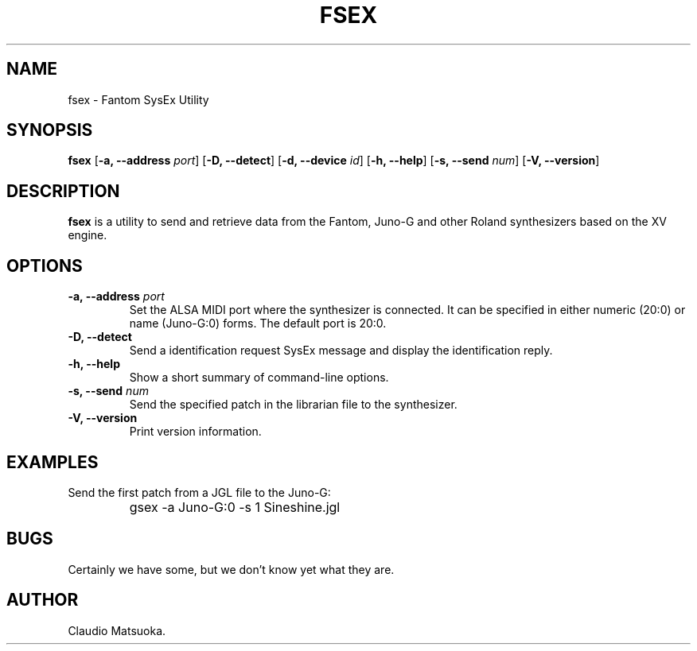 .TH "FSEX" "1" "Version 0\&.1" "Jun 2007" "Fantom Utilities" 
.PP 
.SH "NAME" 
fsex - Fantom SysEx Utility
.PP 
.SH "SYNOPSIS" 
\fBfsex\fP
[\fB-a, --address\fP \fIport\fP]
[\fB-D, --detect\fP]
[\fB-d, --device\fP \fIid\fP]
[\fB-h, --help\fP]
[\fB-s, --send\fP \fInum\fP]
[\fB-V, --version\fP]
.PP 
.SH "DESCRIPTION" 
\fBfsex\fP is a utility to send and retrieve data from the Fantom\&,
Juno-G and other Roland synthesizers based on the XV engine\&.
.PP 
.SH "OPTIONS" 
.IP "\fB-a, --address\fP \fIport\fP" 
Set the ALSA MIDI port where the synthesizer is connected\&. It can be
specified in either numeric (20:0) or name (Juno-G:0) forms\&. The
default port is 20\&:0\&.
.IP "\fB-D, --detect\fP" 
Send a identification request SysEx message and display the identification
reply\&.
.IP "\fB-h, --help\fP" 
Show a short summary of command-line options\&.
.IP "\fB-s, --send\fP \fInum\fP" 
Send the specified patch in the librarian file to the synthesizer.
.IP "\fB-V, --version\fP" 
Print version information\&.
.PP 
.SH "EXAMPLES" 
Send the first patch from a JGL file to the Juno-G:
.IP "" 
\f(CWgsex -a Juno-G:0 -s 1 Sineshine.jgl\fP
.PP 
.SH "BUGS" 
Certainly we have some, but we don't know yet what they are\&.
.PP 
.SH "AUTHOR" 
Claudio Matsuoka\&.
.PP 
